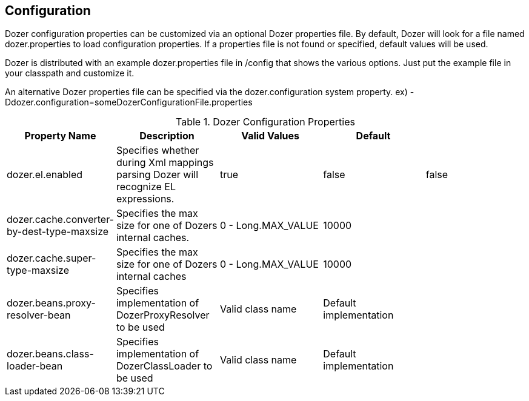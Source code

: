 == Configuration
Dozer configuration properties can be customized via an optional Dozer
properties file. By default, Dozer will look for a file named
dozer.properties to load configuration properties. If a properties file
is not found or specified, default values will be used.

Dozer is distributed with an example dozer.properties file in /config
that shows the various options. Just put the example file in your
classpath and customize it.

An alternative Dozer properties file can be specified via the
dozer.configuration system property. ex)
-Ddozer.configuration=someDozerConfigurationFile.properties

[cols="5*", options="header"]
.Dozer Configuration Properties
|===
|Property Name
|Description
|Valid Values
|Default
|

|dozer.el.enabled
|Specifies whether during Xml mappings parsing Dozer will recognize EL expressions.
|true
|false
|false

|dozer.cache.converter-by-dest-type-maxsize
|Specifies the max size for one of Dozers internal caches.
|0 - Long.MAX_VALUE
|10000
|

|dozer.cache.super-type-maxsize
|Specifies the max size for one of Dozers internal caches
|0 - Long.MAX_VALUE
|10000
|

|dozer.beans.proxy-resolver-bean
|Specifies implementation of DozerProxyResolver to be used
|Valid class name
|Default implementation
|

|dozer.beans.class-loader-bean
|Specifies implementation of DozerClassLoader to be used
|Valid class name
|Default implementation
|
|=======================================================================

=== Debugging Initialization
One time Dozer initialization information can be optionally sent to
System.out to help with debugging.

To enable this additional debugging info, set the dozer.debug system
property.

ex) -Ddozer.debug=true

Types of information that will be sent to System.out are loading of
configuration file, loading of custom xml mapping files, version info,
classloader info

[source,prettyprint]
----
dozer:  Trying to find Dozer configuration file: dozer.properties
dozer:  Using URL [file:/local/subversion_projects/dozer/trunk/target/test-classes/dozer.properties] for Dozer global property configuration
dozer:  Reading Dozer properties from URL [file:/local/subversion_projects/dozer/trunk/target/test-classes/dozer.properties]
dozer:  Finished configuring Dozer global properties
dozer:  Initializing Dozer.  Version: ${project.version}, Thread Name:main
dozer:  Initializing a new instance of the dozer bean mapper.
dozer:  Using the following xml files to load custom mappings for the bean mapper instance: [fieldAttributeMapping.xml]
dozer:  Trying to find xml mapping file: fieldAttributeMapping.xml
dozer:  Using URL [file:/local/subversion_projects/dozer/trunk/target/test-classes/fieldAttributeMapping.xml] to load custom xmlmappings
dozer:  Successfully loaded custom xml mappings from URL: [file:/local/subversion_projects/dozer/trunk/target/test-classes/fieldAttributeMapping.xml]
----
